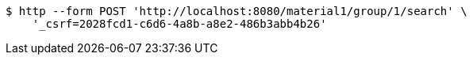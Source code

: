 [source,bash]
----
$ http --form POST 'http://localhost:8080/material1/group/1/search' \
    '_csrf=2028fcd1-c6d6-4a8b-a8e2-486b3abb4b26'
----